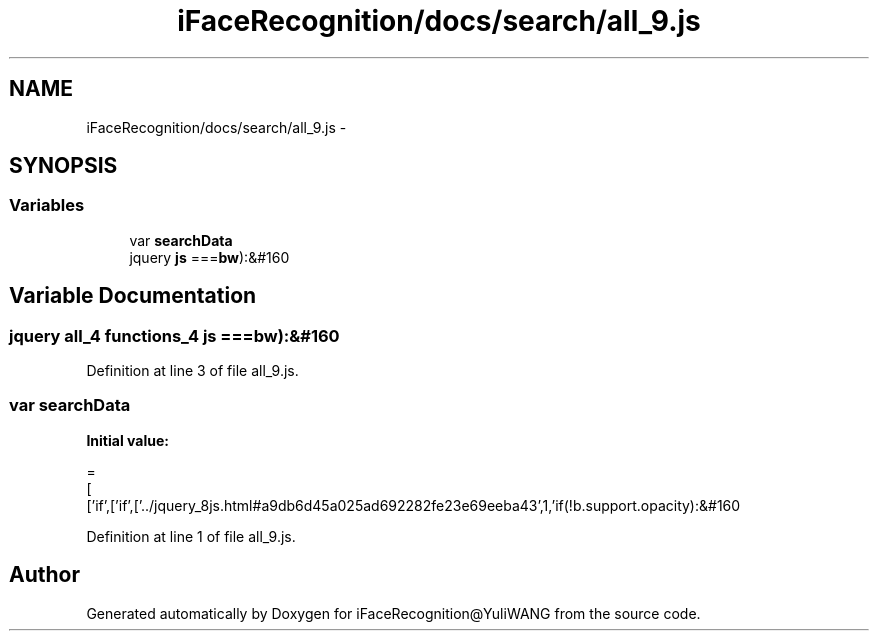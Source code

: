 .TH "iFaceRecognition/docs/search/all_9.js" 3 "Sat Jun 14 2014" "Version 1.3" "iFaceRecognition@YuliWANG" \" -*- nroff -*-
.ad l
.nh
.SH NAME
iFaceRecognition/docs/search/all_9.js \- 
.SH SYNOPSIS
.br
.PP
.SS "Variables"

.in +1c
.ti -1c
.RI "var \fBsearchData\fP"
.br
.ti -1c
.RI "jquery \fBjs\fP ===\fBbw\fP):&#160"
.br
.in -1c
.SH "Variable Documentation"
.PP 
.SS "jquery all_4 functions_4 js ===\fBbw\fP):&#160"

.PP
Definition at line 3 of file all_9\&.js\&.
.SS "var searchData"
\fBInitial value:\fP
.PP
.nf
=
[
  ['if',['if',['\&.\&./jquery_8js\&.html#a9db6d45a025ad692282fe23e69eeba43',1,'if(!b\&.support\&.opacity):&#160
.fi
.PP
Definition at line 1 of file all_9\&.js\&.
.SH "Author"
.PP 
Generated automatically by Doxygen for iFaceRecognition@YuliWANG from the source code\&.
